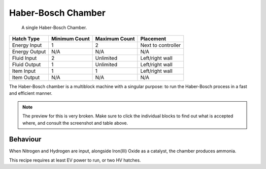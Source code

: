 .. _multiblock-haber-bosch:

Haber-Bosch Chamber
===================

.. figure:: screenshots/haber-bosch.avif
    
    A single Haber-Bosch Chamber.

+---------------+---------------+---------------+--------------------+
| Hatch Type    | Minimum Count | Maximum Count | Placement          |
+===============+===============+===============+====================+
| Energy Input  | 1             | 2             | Next to controller |
+---------------+---------------+---------------+--------------------+
| Energy Output | N/A           | N/A           | N/A                |
+---------------+---------------+---------------+--------------------+
| Fluid Input   | 2             | Unlimited     | Left/right wall    |
+---------------+---------------+---------------+--------------------+
| Fluid Output  | 1             | Unlimited     | Left/right wall    |
+---------------+---------------+---------------+--------------------+
| Item Input    | 1             | 1             | Left/right wall    |
+---------------+---------------+---------------+--------------------+
| Item Output   | N/A           | N/A           | N/A                |
+---------------+---------------+---------------+--------------------+

The Haber-Bosch chamber is a multiblock machine with a singular purpose: to run the Haber-Bosch
process in a fast and efficient manner. 

.. note::

    The preview for this is very broken. Make sure to click the individual blocks to find out
    what is accepted where, and consult the screenshot and table above.

Behaviour
---------

When Nitrogen and Hydrogen are input, alongside Iron(III) Oxide as a catalyst, the chamber produces
ammonia.

This recipe requires at least EV power to run, or two HV hatches.


